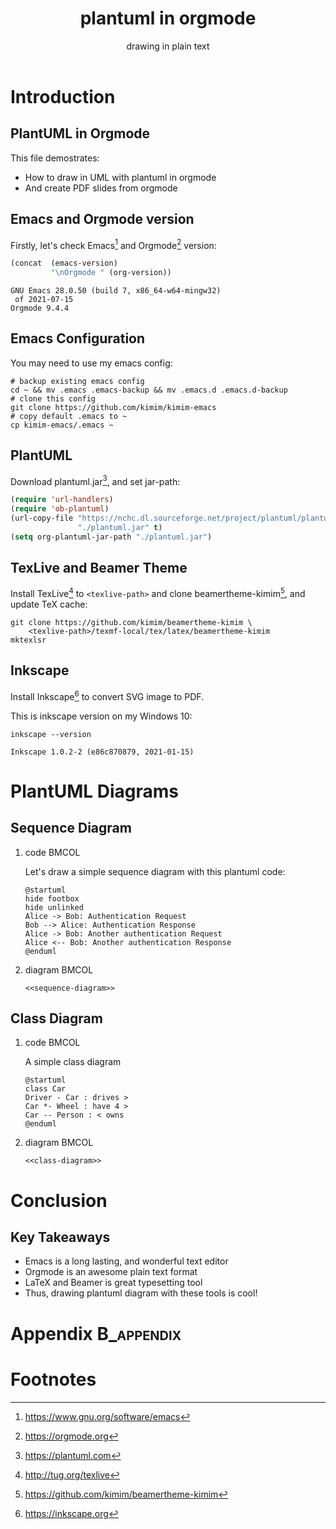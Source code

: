#+TITLE: plantuml in orgmode
#+SUBTITLE: drawing in plain text
#+STARTUP: content
#+OPTIONS: H:2 toc:t num:t date:t author:t
#+BEAMER_THEME: kimim

* Introduction
** PlantUML in Orgmode
This file demostrates:
- How to draw in UML with plantuml in orgmode
- And create PDF slides from orgmode

** Emacs and Orgmode version
Firstly, let's check Emacs[fn:1] and Orgmode[fn:2] version:

#+begin_src emacs-lisp :exports both
(concat  (emacs-version)
         "\nOrgmode " (org-version))
#+end_src

#+RESULTS:
: GNU Emacs 28.0.50 (build 7, x86_64-w64-mingw32)
:  of 2021-07-15
: Orgmode 9.4.4

** Emacs Configuration
You may need to use my emacs config:

#+begin_src shell
# backup existing emacs config
cd ~ && mv .emacs .emacs-backup && mv .emacs.d .emacs.d-backup
# clone this config
git clone https://github.com/kimim/kimim-emacs
# copy default .emacs to ~
cp kimim-emacs/.emacs ~
#+end_src

** PlantUML
Download plantuml.jar[fn:3], and set jar-path:

#+begin_src emacs-lisp :exports code
(require 'url-handlers)
(require 'ob-plantuml)
(url-copy-file "https://nchc.dl.sourceforge.net/project/plantuml/plantuml.jar"
               "./plantuml.jar" t)
(setq org-plantuml-jar-path "./plantuml.jar")
#+end_src

** TexLive and Beamer Theme
Install TexLive[fn:4] to ~<texlive-path>~ and clone beamertheme-kimim[fn:5], and
update \TeX{} cache:

#+begin_src shell :results none
git clone https://github.com/kimim/beamertheme-kimim \
    <texlive-path>/texmf-local/tex/latex/beamertheme-kimim
mktexlsr
#+end_src

** Inkscape
Install Inkscape[fn:6] to convert SVG image to PDF.

This is inkscape version on my Windows 10:

#+begin_src shell :exports both :results pp
inkscape --version
#+end_src

#+RESULTS:
: Inkscape 1.0.2-2 (e86c870879, 2021-01-15)

* PlantUML Diagrams
** Sequence Diagram
*** code                                                              :BMCOL:
:PROPERTIES:
:BEAMER_col: 0.5
:END:
Let's draw a simple sequence diagram with this plantuml code:

#+name: sequence-diagram
#+begin_src plantuml :exports code :results output silent
@startuml
hide footbox
hide unlinked
Alice -> Bob: Authentication Request
Bob --> Alice: Authentication Response
Alice -> Bob: Another authentication Request
Alice <-- Bob: Another authentication Response
@enduml
#+end_src


*** diagram                                                           :BMCOL:
:PROPERTIES:
:BEAMER_col: 0.5
:END:
#+begin_src plantuml :noweb yes :file alice-and-bob.svg :output-dir images
<<sequence-diagram>>
#+end_src

#+RESULTS:
[[file:images/alice-and-bob.svg]]

** Class Diagram
*** code                                                              :BMCOL:
:PROPERTIES:
:BEAMER_col: 0.5
:END:
A simple class diagram

#+name: class-diagram
#+begin_src plantuml :exports code :results output silent
@startuml
class Car
Driver - Car : drives >
Car *- Wheel : have 4 >
Car -- Person : < owns
@enduml
#+end_src

*** diagram                                                           :BMCOL:
:PROPERTIES:
:BEAMER_col: 0.5
:END:
#+begin_src plantuml :noweb yes :file class-diagram.svg :output-dir images
<<class-diagram>>
#+end_src

#+RESULTS:
[[file:images/class-diagram.svg]]

* Conclusion
** Key Takeaways

- Emacs is a long lasting, and wonderful text editor
- Orgmode is an awesome plain text format
- \LaTeX{} and Beamer is great typesetting tool
- Thus, drawing plantuml diagram with these tools is cool!

* Appendix                                                       :B_appendix:
:PROPERTIES:
:BEAMER_env: appendix
:END:

* Footnotes

[fn:1] https://www.gnu.org/software/emacs

[fn:2] https://orgmode.org

[fn:3] https://plantuml.com

[fn:4] http://tug.org/texlive

[fn:5] https://github.com/kimim/beamertheme-kimim

[fn:6] https://inkscape.org
